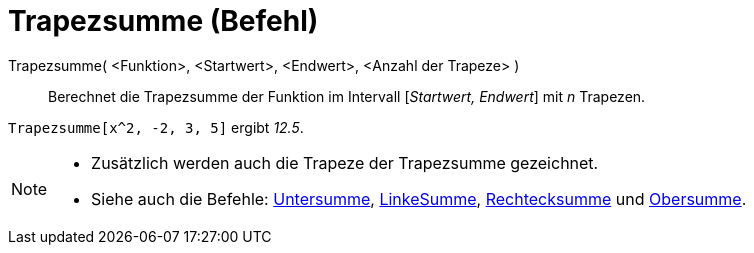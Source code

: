 = Trapezsumme (Befehl)
:page-en: commands/TrapezoidalSum
ifdef::env-github[:imagesdir: /de/modules/ROOT/assets/images]

Trapezsumme( <Funktion>, <Startwert>, <Endwert>, <Anzahl der Trapeze> )::
  Berechnet die Trapezsumme der Funktion im Intervall [_Startwert, Endwert_] mit _n_ Trapezen.

[EXAMPLE]
====

`++Trapezsumme[x^2, -2, 3, 5]++` ergibt _12.5_.

====

[NOTE]
====

* Zusätzlich werden auch die Trapeze der Trapezsumme gezeichnet.
* Siehe auch die Befehle: xref:/commands/Untersumme.adoc[Untersumme], xref:/commands/LinkeSumme.adoc[LinkeSumme],
xref:/commands/Rechtecksumme.adoc[Rechtecksumme] und xref:/commands/Obersumme.adoc[Obersumme].

====
